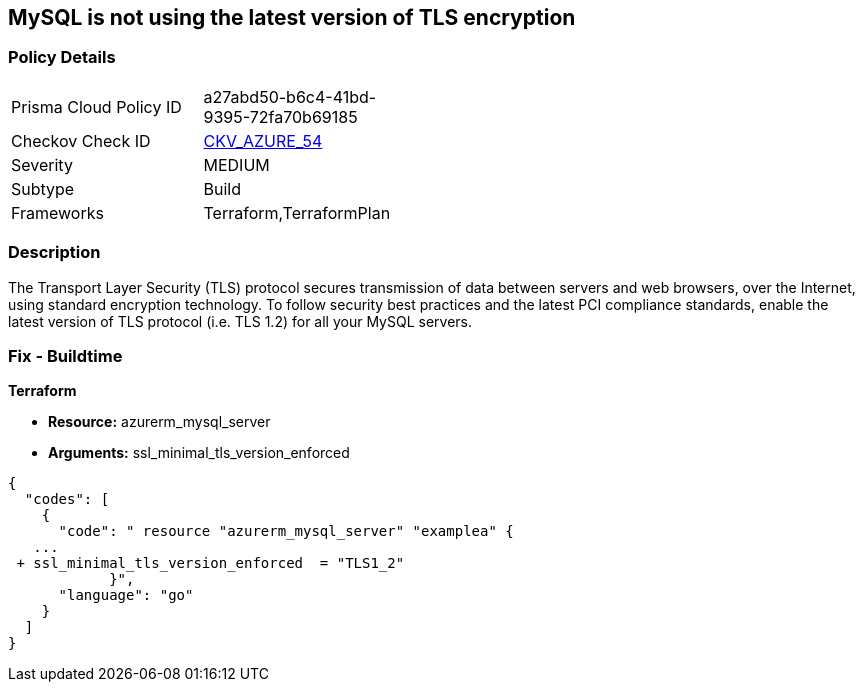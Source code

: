== MySQL is not using the latest version of TLS encryption


=== Policy Details
[width=45%]
[cols="1,1"]
|===
|Prisma Cloud Policy ID 
| a27abd50-b6c4-41bd-9395-72fa70b69185

|Checkov Check ID 
| https://github.com/bridgecrewio/checkov/tree/master/checkov/terraform/checks/resource/azure/MySQLServerMinTLSVersion.py[CKV_AZURE_54]

|Severity
|MEDIUM

|Subtype
|Build

|Frameworks
|Terraform,TerraformPlan

|===



=== Description

The Transport Layer Security (TLS) protocol secures transmission of data between servers and web browsers, over the Internet, using standard encryption technology.
To follow security best practices and the latest PCI compliance standards, enable the latest version of TLS protocol (i.e.
TLS 1.2) for all your MySQL servers.

=== Fix - Buildtime


*Terraform* 


* *Resource:* azurerm_mysql_server
* *Arguments:*  ssl_minimal_tls_version_enforced


[source,go]
----
{
  "codes": [
    {
      "code": " resource "azurerm_mysql_server" "examplea" {
   ...
 + ssl_minimal_tls_version_enforced  = "TLS1_2"
            }",
      "language": "go"
    }
  ]
}
----
